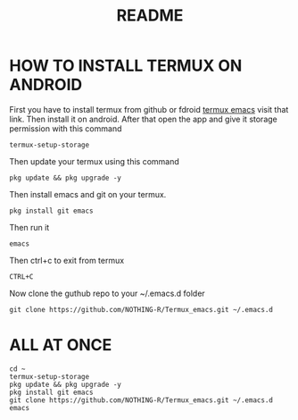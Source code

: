 #+TITLE: README
* HOW TO INSTALL TERMUX ON ANDROID
First you have to install termux from github or fdroid [[https://f-droid.org/en/packages/com.termux/][termux emacs]] visit that link. Then install it on android. After that open the app and give it storage permission with this command

#+begin_src shell
termux-setup-storage
#+end_src

Then update your termux using this command
#+begin_src shell
pkg update && pkg upgrade -y
#+end_src

Then install emacs and git on your termux.
#+begin_src shell
pkg install git emacs
#+end_src

Then run it
#+begin_src shell
emacs
#+end_src

Then ctrl+c to exit from termux
#+begin_src shell
CTRL+C
#+end_src

Now clone the guthub repo to your ~/.emacs.d folder
#+begin_src shell
git clone https://github.com/NOTHING-R/Termux_emacs.git ~/.emacs.d
#+end_src

* ALL AT ONCE
#+begin_src shell
cd ~
termux-setup-storage
pkg update && pkg upgrade -y
pkg install git emacs
git clone https://github.com/NOTHING-R/Termux_emacs.git ~/.emacs.d
emacs
#+end_src
